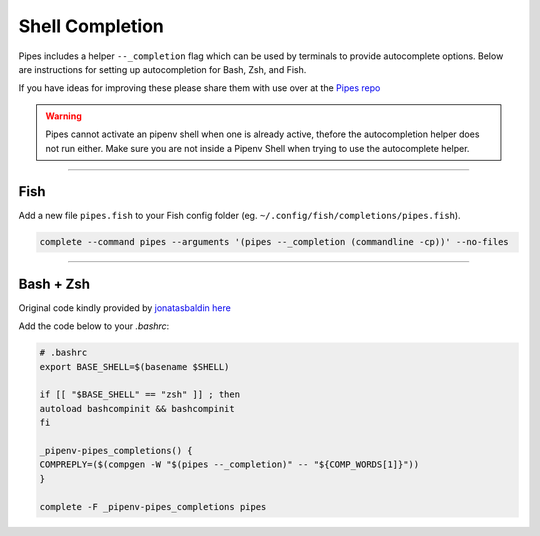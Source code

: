 .. highlight:: console

================
Shell Completion
================

Pipes includes a helper ``--_completion`` flag which can be
used by terminals to provide autocomplete options.
Below are instructions for setting up autocompletion
for Bash, Zsh, and Fish.

If you have ideas for improving these please share them with use
over at the `Pipes repo <http://www.github.com/gtalarico/pipenv-pipes>`_

.. warning::

    Pipes cannot activate an pipenv shell when one is already active,
    thefore the autocompletion helper does not run either.
    Make sure you are not inside a Pipenv Shell when trying to use
    the autocomplete helper.

----------------------------

Fish
----

Add a new file ``pipes.fish`` to your Fish config folder
(eg. ``~/.config/fish/completions/pipes.fish``).

.. code:: console

    complete --command pipes --arguments '(pipes --_completion (commandline -cp))' --no-files


.. image:: static/gif-autocomplete-fish.gif


----------------------------

Bash + Zsh
-----------

Original code kindly provided by `jonatasbaldin <https://github.com/jonatasbaldin>`_
`here <https://github.com/gtalarico/pipenv-pipes/issues/10>`_

Add the code below to your `.bashrc`:

.. code:: console

    # .bashrc
    export BASE_SHELL=$(basename $SHELL)

    if [[ "$BASE_SHELL" == "zsh" ]] ; then
    autoload bashcompinit && bashcompinit
    fi

    _pipenv-pipes_completions() {
    COMPREPLY=($(compgen -W "$(pipes --_completion)" -- "${COMP_WORDS[1]}"))
    }

    complete -F _pipenv-pipes_completions pipes

.. image:: static/gif-autocomplete-bash.gif
